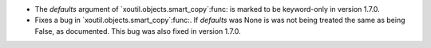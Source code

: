 - The `defaults` argument of `xoutil.objects.smart_copy`:func: is marked to be
  keyword-only in version 1.7.0.

- Fixes a bug in `xoutil.objects.smart_copy`:func:.  If `defaults` was None is
  was not being treated the same as being False, as documented.  This bug was
  also fixed in version 1.7.0.
